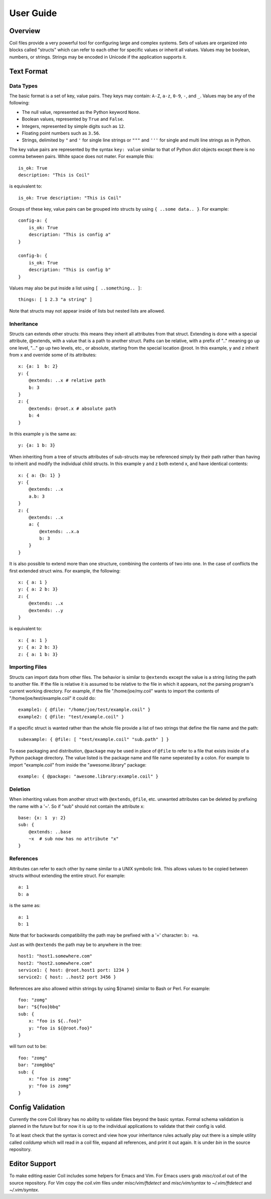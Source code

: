 **********
User Guide
**********

Overview
========

Coil files provide a very powerful tool for configuring large and
complex systems. Sets of values are organized into blocks called
"structs" which can refer to each other for specific values or inherit
all values. Values may be boolean, numbers, or strings. Strings may be
encoded in Unicode if the application supports it.

Text Format
===========

Data Types
----------

The basic format is a set of key, value pairs. They keys may contain:
``A-Z``, ``a-z``, ``0-9``,  ``-``, and ``_``. Values may be any of the
following:

- The null value, represented as the Python keyword ``None``.

- Boolean values, represented by ``True`` and ``False``.

- Integers, represented by simple digits such as ``12``.

- Floating point numbers such as ``3.56``.

- Strings, delimited by ``"`` and ``'`` for single line strings or
  ``"""`` and ``'''`` for single and multi line strings as in Python.

The key value pairs are represented by the syntax ``key: value`` similar
to that of Python *dict* objects except there is no comma between pairs.
White space does not mater. For example this::

    is_ok: True
    description: "This is Coil"

is equivalent to::

    is_ok: True description: "This is Coil"

Groups of these key, value pairs can be grouped into structs by using
``{ ..some data.. }``. For example::

    config-a: {
        is_ok: True
        description: "This is config a"
    }

    config-b: {
        is_ok: True
        description: "This is config b"
    }

Values may also be put inside a list using ``[ ..something.. ]``::

    things: [ 1 2.3 "a string" ]

Note that structs may not appear inside of lists but nested lists are
allowed.

Inheritance
-----------

Structs can extends other structs: this means they inherit all
attributes from that struct. Extending is done with a special
attribute, @extends, with a value that is a path to another struct.
Paths can be relative, with a prefix of ".." meaning go up one level,
"..." go up two levels, etc., or absolute, starting from the special
location @root.  In this example, y and z inherit from x and override
some of its attributes::

    x: {a: 1  b: 2}
    y: {
        @extends: ..x # relative path
        b: 3
    }
    z: {
        @extends: @root.x # absolute path
        b: 4
    }

In this example y is the same as::

    y: {a: 1 b: 3}

When inheriting from a tree of structs attributes of sub-structs may be
referenced simply by their path rather than having to inherit and modify
the individual child structs. In this example y and z both extend x, and
have identical contents::

    x: { a: {b: 1} }
    y: {
        @extends: ..x
        a.b: 3
    }
    z: {
        @extends: ..x
        a: {
            @extends: ..x.a
            b: 3
        }
    }

It is also possible to extend more than one structure, combining the
contents of two into one. In the case of conflicts the first extended
struct wins. For example, the following::

    x: { a: 1 }
    y: { a: 2 b: 3}
    z: {
        @extends: ..x
        @extends: ..y
    }

is equivalent to::

    x: { a: 1 }
    y: { a: 2 b: 3}
    z: { a: 1 b: 3}

Importing Files
---------------

Structs can import data from other files. The behavior is similar to
``@extends`` except the value is a string listing the path to another
file. If the file is relative it is assumed to be relative to the file
in which it appears, not the parsing program's current working
directory. For example, if the file "/home/joe/my.coil" wants to import
the contents of "/home/joe/test/example.coil" it could do::

    example1: { @file: "/home/joe/test/example.coil" }
    example2: { @file: "test/example.coil" }

If a specific struct is wanted rather than the whole file provide a list
of two strings that define the file name and the path::

    subexample: { @file: [ "test/example.coil" "sub.path" ] }

To ease packaging and distribution, ``@package`` may be used in place of
``@file`` to refer to a file that exists inside of a Python package
directory. The value listed is the package name and file name seperated
by a colon. For example to import "example.coil" from inside the
"awesome.library" package::

    example: { @package: "awesome.library:example.coil" }

Deletion
--------

When inheriting values from another struct with ``@extends``, ``@file``,
etc. unwanted attributes can be deleted by prefixing the name with a
'~'. So if "sub" should not contain the attribute x::

    base: {x: 1  y: 2}
    sub: {
        @extends: ..base
        ~x  # sub now has no attribute "x"
    }

References
----------

Attributes can refer to each other by name similar to a UNIX symbolic
link. This allows values to be copied between structs without extending
the entire struct. For example::

    a: 1
    b: a

is the same as::

    a: 1
    b: 1

Note that for backwards compatibility the path may be prefixed with a
'=' character: ``b: =a``.

Just as with ``@extends`` the path may be to anywhere in the tree::

    host1: "host1.somewhere.com"
    host2: "host2.somewhere.com"
    service1: { host: @root.host1 port: 1234 }
    service2: { host: ..host2 port 3456 }

References are also allowed within strings by using ${name} similar to Bash or Perl. For example::

    foo: "zomg"
    bar: "${foo}bbq"
    sub: {
        x: "foo is ${..foo}"
        y: "foo is ${@root.foo}"
    }

will turn out to be::

    foo: "zomg"
    bar: "zomgbbq"
    sub: {
        x: "foo is zomg"
        y: "foo is zomg"
    }

Config Validation
=================

Currently the core Coil library has no ability to validate files beyond
the basic syntax. Formal schema validation is planned in the future but
for now it is up to the individual applications to validate that their
config is valid.

To at least check that the syntax is correct and view how your
inheritance rules actually play out there is a simple utility called
*coildump* which will read in a coil file, expand all references, and
print it out again. It is under *bin* in the source repository.

Editor Support
==============

To make editing easier Coil includes some helpers for Emacs and Vim. For
Emacs users grab *misc/coil.el* out of the source repository. For Vim copy
the *coil.vim* files under *misc/vim/ftdetect* and *misc/vim/syntax* to
*~/.vim/ftdetect* and *~/.vim/syntax*.

